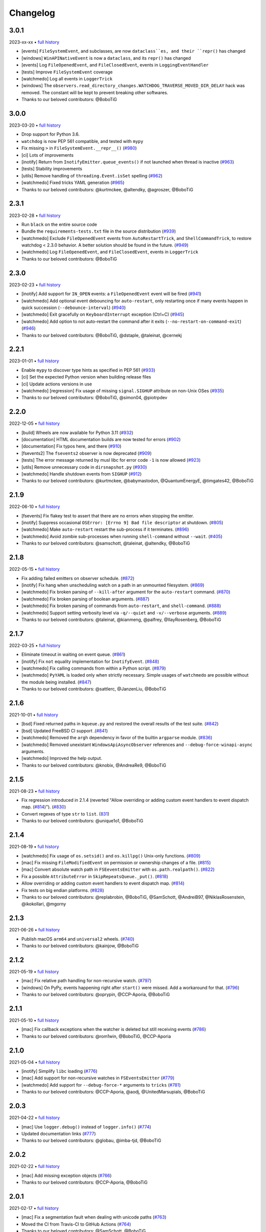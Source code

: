 .. :changelog:

Changelog
---------

3.0.1
~~~~~

2023-xx-xx • `full history <https://github.com/gorakhargosh/watchdog/compare/v3.0.0...HEAD>`__

- [events] ``FileSystemEvent``, and subclasses, are now ``dataclass``es, and their ``repr()`` has changed
- [windows] ``WinAPINativeEvent`` is now a ``dataclass``, and its ``repr()`` has changed
- [events] Log ``FileOpenedEvent``, and ``FileClosedEvent``, events in ``LoggingEventHandler``
- [tests] Improve ``FileSystemEvent`` coverage
- [watchmedo] Log all events in ``LoggerTrick``
- [windows] The ``observers.read_directory_changes.WATCHDOG_TRAVERSE_MOVED_DIR_DELAY`` hack was removed. The constant will be kept to prevent breaking other softwares.
- Thanks to our beloved contributors: @BoboTiG

3.0.0
~~~~~

2023-03-20 • `full history <https://github.com/gorakhargosh/watchdog/compare/v2.3.1...v3.0.0>`__

- Drop support for Python 3.6.
- ``watchdog`` is now PEP 561 compatible, and tested with ``mypy``
- Fix missing ``>`` in ``FileSystemEvent.__repr__()``  (`#980 <https://github.com/gorakhargosh/watchdog/pull/980>`__)
- [ci] Lots of improvements
- [inotify] Return from ``InotifyEmitter.queue_events()`` if not launched when thread is inactive (`#963 <https://github.com/gorakhargosh/watchdog/pull/963>`__)
- [tests] Stability improvements
- [utils] Remove handling of ``threading.Event.isSet`` spelling (`#962 <https://github.com/gorakhargosh/watchdog/pull/962>`__)
- [watchmedo] Fixed tricks YAML generation (`#965 <https://github.com/gorakhargosh/watchdog/pull/965>`__)
- Thanks to our beloved contributors: @kurtmckee, @altendky, @agroszer, @BoboTiG

2.3.1
~~~~~

2023-02-28 • `full history <https://github.com/gorakhargosh/watchdog/compare/v2.3.0...v2.3.1>`__

- Run ``black`` on the entire source code
- Bundle the ``requirements-tests.txt`` file in the source distribution (`#939 <https://github.com/gorakhargosh/watchdog/pull/939>`__)
- [watchmedo] Exclude ``FileOpenedEvent`` events from ``AutoRestartTrick``, and ``ShellCommandTrick``, to restore watchdog < 2.3.0 behavior. A better solution should be found in the future. (`#949 <https://github.com/gorakhargosh/watchdog/pull/949>`__)
- [watchmedo] Log ``FileOpenedEvent``, and ``FileClosedEvent``, events in ``LoggerTrick``
- Thanks to our beloved contributors: @BoboTiG

2.3.0
~~~~~

2023-02-23 • `full history <https://github.com/gorakhargosh/watchdog/compare/v2.2.1...v2.3.0>`__

- [inotify] Add support for ``IN_OPEN`` events: a ``FileOpenedEvent`` event will be fired (`#941 <https://github.com/gorakhargosh/watchdog/pull/941>`__)
- [watchmedo] Add optional event debouncing for ``auto-restart``, only restarting once if many events happen in quick succession (``--debounce-interval``) (`#940 <https://github.com/gorakhargosh/watchdog/pull/940>`__)
- [watchmedo] Exit gracefully on ``KeyboardInterrupt`` exception (Ctrl+C) (`#945 <https://github.com/gorakhargosh/watchdog/pull/945>`__)
- [watchmedo] Add option to not auto-restart the command after it exits (``--no-restart-on-command-exit``) (`#946 <https://github.com/gorakhargosh/watchdog/pull/946>`__)
- Thanks to our beloved contributors: @BoboTiG, @dstaple, @taleinat, @cernekj

2.2.1
~~~~~

2023-01-01 • `full history <https://github.com/gorakhargosh/watchdog/compare/v2.2.0...v2.2.1>`__

- Enable ``mypy`` to discover type hints as specified in PEP 561 (`#933 <https://github.com/gorakhargosh/watchdog/pull/933>`__)
- [ci] Set the expected Python version when building release files
- [ci] Update actions versions in use
- [watchmedo] [regression] Fix usage of missing ``signal.SIGHUP`` attribute on non-Unix OSes (`#935 <https://github.com/gorakhargosh/watchdog/pull/935>`__)
- Thanks to our beloved contributors: @BoboTiG, @simon04, @piotrpdev

2.2.0
~~~~~

2022-12-05 • `full history <https://github.com/gorakhargosh/watchdog/compare/v2.1.9...v2.2.0>`__

- [build] Wheels are now available for Python 3.11 (`#932 <https://github.com/gorakhargosh/watchdog/pull/932>`__)
- [documentation] HTML documentation builds are now tested for errors (`#902 <https://github.com/gorakhargosh/watchdog/pull/902>`__)
- [documentation] Fix typos here, and there (`#910 <https://github.com/gorakhargosh/watchdog/pull/910>`__)
- [fsevents2] The ``fsevents2`` observer is now deprecated (`#909 <https://github.com/gorakhargosh/watchdog/pull/909>`__)
- [tests] The error message returned by musl libc for error code ``-1`` is now allowed (`#923 <https://github.com/gorakhargosh/watchdog/pull/923>`__)
- [utils] Remove unnecessary code in ``dirsnapshot.py`` (`#930 <https://github.com/gorakhargosh/watchdog/pull/930>`__)
- [watchmedo] Handle shutdown events from ``SIGHUP`` (`#912 <https://github.com/gorakhargosh/watchdog/pull/912>`__)
- Thanks to our beloved contributors: @kurtmckee, @babymastodon, @QuantumEnergyE, @timgates42, @BoboTiG

2.1.9
~~~~~

2022-06-10 • `full history <https://github.com/gorakhargosh/watchdog/compare/v2.1.8...v2.1.9>`__

- [fsevents] Fix flakey test to assert that there are no errors when stopping the emitter.
- [inotify] Suppress occasional ``OSError: [Errno 9] Bad file descriptor`` at shutdown. (`#805 <https://github.com/gorakhargosh/watchdog/issues/805>`__)
- [watchmedo] Make ``auto-restart`` restart the sub-process if it terminates. (`#896 <https://github.com/gorakhargosh/watchdog/pull/896>`__)
- [watchmedo] Avoid zombie sub-processes when running ``shell-command`` without ``--wait``. (`#405 <https://github.com/gorakhargosh/watchdog/issues/405>`__)
- Thanks to our beloved contributors: @samschott, @taleinat, @altendky, @BoboTiG

2.1.8
~~~~~

2022-05-15 • `full history <https://github.com/gorakhargosh/watchdog/compare/v2.1.7...v2.1.8>`__

- Fix adding failed emitters on observer schedule. (`#872 <https://github.com/gorakhargosh/watchdog/issues/872>`__)
- [inotify] Fix hang when unscheduling watch on a path in an unmounted filesystem. (`#869 <https://github.com/gorakhargosh/watchdog/pull/869>`__)
- [watchmedo] Fix broken parsing of ``--kill-after`` argument for the ``auto-restart`` command. (`#870 <https://github.com/gorakhargosh/watchdog/issues/870>`__)
- [watchmedo] Fix broken parsing of boolean arguments. (`#887 <https://github.com/gorakhargosh/watchdog/issues/887>`__)
- [watchmedo] Fix broken parsing of commands from ``auto-restart``, and ``shell-command``. (`#888 <https://github.com/gorakhargosh/watchdog/issues/888>`__)
- [watchmedo] Support setting verbosity level via ``-q/--quiet`` and ``-v/--verbose`` arguments. (`#889 <https://github.com/gorakhargosh/watchdog/pull/889>`__)
- Thanks to our beloved contributors: @taleinat, @kianmeng, @palfrey, @IlayRosenberg, @BoboTiG

2.1.7
~~~~~

2022-03-25 • `full history <https://github.com/gorakhargosh/watchdog/compare/v2.1.6...v2.1.7>`__

- Eliminate timeout in waiting on event queue. (`#861 <https://github.com/gorakhargosh/watchdog/pull/861>`__)
- [inotify] Fix ``not`` equality implementation for ``InotifyEvent``. (`#848 <https://github.com/gorakhargosh/watchdog/pull/848>`__)
- [watchmedo] Fix calling commands from within a Python script. (`#879 <https://github.com/gorakhargosh/watchdog/pull/879>`__)
- [watchmedo] ``PyYAML`` is loaded only when strictly necessary. Simple usages of ``watchmedo`` are possible without the module being installed. (`#847 <https://github.com/gorakhargosh/watchdog/pull/847>`__)
- Thanks to our beloved contributors: @sattlerc, @JanzenLiu, @BoboTiG

2.1.6
~~~~~

2021-10-01 • `full history <https://github.com/gorakhargosh/watchdog/compare/v2.1.5...v2.1.6>`__

- [bsd] Fixed returned paths in ``kqueue.py`` and restored the overall results of the test suite. (`#842 <https://github.com/gorakhargosh/watchdog/pull/842>`__)
- [bsd] Updated FreeBSD CI support .(`#841 <https://github.com/gorakhargosh/watchdog/pull/841>`__)
- [watchmedo] Removed the ``argh`` dependency in favor of the builtin ``argparse`` module. (`#836 <https://github.com/gorakhargosh/watchdog/pull/836>`__)
- [watchmedo] Removed unexistant ``WindowsApiAsyncObserver`` references and ``--debug-force-winapi-async`` arguments.
- [watchmedo] Improved the help output.
- Thanks to our beloved contributors: @knobix, @AndreaRe9, @BoboTiG

2.1.5
~~~~~

2021-08-23 • `full history <https://github.com/gorakhargosh/watchdog/compare/v2.1.4...v2.1.5>`__

- Fix regression introduced in 2.1.4 (reverted "Allow overriding or adding custom event handlers to event dispatch map. (`#814 <https://github.com/gorakhargosh/watchdog/pull/814>`__)"). (`#830 <https://github.com/gorakhargosh/watchdog/pull/830>`__)
- Convert regexes of type ``str`` to ``list``. (`831 <https://github.com/gorakhargosh/watchdog/pull/831>`__)
- Thanks to our beloved contributors: @unique1o1, @BoboTiG

2.1.4
~~~~~

2021-08-19 • `full history <https://github.com/gorakhargosh/watchdog/compare/v2.1.3...v2.1.4>`__

- [watchmedo] Fix usage of ``os.setsid()`` and ``os.killpg()`` Unix-only functions. (`#809 <https://github.com/gorakhargosh/watchdog/pull/809>`__)
- [mac] Fix missing ``FileModifiedEvent`` on permission or ownership changes of a file. (`#815 <https://github.com/gorakhargosh/watchdog/pull/815>`__)
- [mac] Convert absolute watch path in ``FSEeventsEmitter`` with ``os.path.realpath()``. (`#822 <https://github.com/gorakhargosh/watchdog/pull/822>`__)
- Fix a possible ``AttributeError`` in ``SkipRepeatsQueue._put()``. (`#818 <https://github.com/gorakhargosh/watchdog/pull/818>`__)
- Allow overriding or adding custom event handlers to event dispatch map. (`#814 <https://github.com/gorakhargosh/watchdog/pull/814>`__)
- Fix tests on big endian platforms. (`#828 <https://github.com/gorakhargosh/watchdog/pull/828>`__)
- Thanks to our beloved contributors: @replabrobin, @BoboTiG, @SamSchott, @AndreiB97, @NiklasRosenstein, @ikokollari, @mgorny

2.1.3
~~~~~

2021-06-26 • `full history <https://github.com/gorakhargosh/watchdog/compare/v2.1.2...v2.1.3>`__

- Publish macOS ``arm64`` and ``universal2`` wheels. (`#740 <https://github.com/gorakhargosh/watchdog/pull/740>`__)
- Thanks to our beloved contributors: @kainjow, @BoboTiG

2.1.2
~~~~~

2021-05-19 • `full history <https://github.com/gorakhargosh/watchdog/compare/v2.1.1...v2.1.2>`__

- [mac] Fix relative path handling for non-recursive watch. (`#797 <https://github.com/gorakhargosh/watchdog/pull/797>`__)
- [windows] On PyPy, events happening right after ``start()`` were missed. Add a workaround for that. (`#796 <https://github.com/gorakhargosh/watchdog/pull/796>`__)
- Thanks to our beloved contributors: @oprypin, @CCP-Aporia, @BoboTiG

2.1.1
~~~~~

2021-05-10 • `full history <https://github.com/gorakhargosh/watchdog/compare/v2.1.0...v2.1.1>`__

- [mac] Fix callback exceptions when the watcher is deleted but still receiving events (`#786 <https://github.com/gorakhargosh/watchdog/pull/786>`__)
- Thanks to our beloved contributors: @rom1win, @BoboTiG, @CCP-Aporia


2.1.0
~~~~~

2021-05-04 • `full history <https://github.com/gorakhargosh/watchdog/compare/v2.0.3...v2.1.0>`__

- [inotify] Simplify ``libc`` loading (`#776 <https://github.com/gorakhargosh/watchdog/pull/776>`__)
- [mac] Add support for non-recursive watches in ``FSEventsEmitter`` (`#779 <https://github.com/gorakhargosh/watchdog/pull/779>`__)
- [watchmedo] Add support for ``--debug-force-*`` arguments to ``tricks`` (`#781 <https://github.com/gorakhargosh/watchdog/pull/781>`__)
- Thanks to our beloved contributors: @CCP-Aporia, @aodj, @UnitedMarsupials, @BoboTiG


2.0.3
~~~~~

2021-04-22 • `full history <https://github.com/gorakhargosh/watchdog/compare/v2.0.2...v2.0.3>`__

- [mac] Use ``logger.debug()`` instead of ``logger.info()`` (`#774 <https://github.com/gorakhargosh/watchdog/pull/774>`__)
- Updated documentation links (`#777 <https://github.com/gorakhargosh/watchdog/pull/777>`__)
- Thanks to our beloved contributors: @globau, @imba-tjd, @BoboTiG


2.0.2
~~~~~

2021-02-22 • `full history <https://github.com/gorakhargosh/watchdog/compare/v2.0.1...v2.0.2>`__

- [mac] Add missing exception objects (`#766 <https://github.com/gorakhargosh/watchdog/pull/766>`__)
- Thanks to our beloved contributors: @CCP-Aporia, @BoboTiG


2.0.1
~~~~~

2021-02-17 • `full history <https://github.com/gorakhargosh/watchdog/compare/v2.0.0...v2.0.1>`__

- [mac] Fix a segmentation fault when dealing with unicode paths (`#763 <https://github.com/gorakhargosh/watchdog/pull/763>`__)
- Moved the CI from Travis-CI to GitHub Actions (`#764 <https://github.com/gorakhargosh/watchdog/pull/764>`__)
- Thanks to our beloved contributors: @SamSchott, @BoboTiG


2.0.0
~~~~~

2021-02-11 • `full history <https://github.com/gorakhargosh/watchdog/compare/v1.0.2...v2.0.0>`__

- Avoid deprecated ``PyEval_InitThreads`` on Python 3.7+ (`#746 <https://github.com/gorakhargosh/watchdog/pull/746>`__)
- [inotify] Add support for ``IN_CLOSE_WRITE`` events. A ``FileCloseEvent`` event will be fired. Note that ``IN_CLOSE_NOWRITE`` events are not handled to prevent much noise. (`#184 <https://github.com/gorakhargosh/watchdog/pull/184>`__, `#245 <https://github.com/gorakhargosh/watchdog/pull/245>`__, `#280 <https://github.com/gorakhargosh/watchdog/pull/280>`__, `#313 <https://github.com/gorakhargosh/watchdog/pull/313>`__, `#690 <https://github.com/gorakhargosh/watchdog/pull/690>`__)
- [inotify] Allow to stop the emitter multiple times (`#760 <https://github.com/gorakhargosh/watchdog/pull/760>`__)
- [mac] Support coalesced filesystem events (`#734 <https://github.com/gorakhargosh/watchdog/pull/734>`__)
- [mac] Drop support for macOS 10.12 and earlier (`#750 <https://github.com/gorakhargosh/watchdog/pull/750>`__)
- [mac] Fix an issue when renaming an item changes only the casing (`#750 <https://github.com/gorakhargosh/watchdog/pull/750>`__)
- Thanks to our beloved contributors: @bstaletic, @lukassup, @ysard, @SamSchott, @CCP-Aporia, @BoboTiG


1.0.2
~~~~~

2020-12-18 • `full history <https://github.com/gorakhargosh/watchdog/compare/v1.0.1...v1.0.2>`__

- Wheels are published for GNU/Linux, macOS and Windows (`#739 <https://github.com/gorakhargosh/watchdog/pull/739>`__)
- [mac] Fix missing ``event_id`` attribute in ``fsevents`` (`#721 <https://github.com/gorakhargosh/watchdog/pull/721>`__)
- [mac] Return byte paths if a byte path was given in ``fsevents`` (`#726 <https://github.com/gorakhargosh/watchdog/pull/726>`__)
- [mac] Add compatibility with old macOS versions (`#733 <https://github.com/gorakhargosh/watchdog/pull/733>`__)
- Uniformize event for deletion of watched dir (`#727 <https://github.com/gorakhargosh/watchdog/pull/727>`__)
- Thanks to our beloved contributors: @SamSchott, @CCP-Aporia, @di, @BoboTiG


1.0.1
~~~~~

2020-12-10 • Fix version with good metadatas.


1.0.0
~~~~~

2020-12-10 • `full history <https://github.com/gorakhargosh/watchdog/compare/v0.10.4...v1.0.0>`__

- Versioning is now following the `semver <https://semver.org/>`__
- Drop support for Python 2.7, 3.4 and 3.5
- [mac] Regression fixes for native ``fsevents`` (`#717 <https://github.com/gorakhargosh/watchdog/pull/717>`__)
- [windows] ``winapi.BUFFER_SIZE`` now defaults to ``64000`` (instead of ``2048``) (`#700 <https://github.com/gorakhargosh/watchdog/pull/700>`__)
- [windows] Introduced ``winapi.PATH_BUFFER_SIZE`` (defaults to ``2048``) to keep the old behavior with path-realted functions (`#700 <https://github.com/gorakhargosh/watchdog/pull/700>`__)
- Use ``pathlib`` from the standard library, instead of pathtools (`#556 <https://github.com/gorakhargosh/watchdog/pull/556>`__)
- Allow file paths on Unix that don't follow the file system encoding (`#703 <https://github.com/gorakhargosh/watchdog/pull/703>`__)
- Removed the long-time deprecated ``events.LoggingFileSystemEventHandler`` class, use ``LoggingEventHandler`` instead
- Thanks to our beloved contributors: @SamSchott, @bstaletic, @BoboTiG, @CCP-Aporia


0.10.4
~~~~~~

2020-11-21 • `full history <https://github.com/gorakhargosh/watchdog/compare/v0.10.3...v0.10.4>`__

- Add ``logger`` parameter for the ``LoggingEventHandler`` (`#676 <https://github.com/gorakhargosh/watchdog/pull/676>`__)
- Replace mutable default arguments with ``if None`` implementation (`#677 <https://github.com/gorakhargosh/watchdog/pull/677>`__)
- Expand tests to Python 2.7 and 3.5-3.10 for GNU/Linux, macOS and Windows
- [mac] Performance improvements for the ``fsevents`` module (`#680 <https://github.com/gorakhargosh/watchdog/pull/680>`__)
- [mac] Prevent compilation of ``watchdog_fsevents.c`` on non-macOS machines (`#687 <https://github.com/gorakhargosh/watchdog/pull/687>`__)
- [watchmedo] Handle shutdown events from ``SIGTERM`` and ``SIGINT`` more reliably (`#693 <https://github.com/gorakhargosh/watchdog/pull/693>`__)
- Thanks to our beloved contributors: @Sraw, @CCP-Aporia, @BoboTiG, @maybe-sybr


0.10.3
~~~~~~

2020-06-25 • `full history <https://github.com/gorakhargosh/watchdog/compare/v0.10.2...v0.10.3>`__

- Ensure ``ObservedWatch.path`` is a string (`#651 <https://github.com/gorakhargosh/watchdog/pull/651>`__)
- [inotify] Allow to monitor single file (`#655 <https://github.com/gorakhargosh/watchdog/pull/655>`__)
- [inotify] Prevent raising an exception when a file in a monitored folder has no permissions (`#669 <https://github.com/gorakhargosh/watchdog/pull/669>`__, `#670 <https://github.com/gorakhargosh/watchdog/pull/670>`__)
- Thanks to our beloved contributors: @brant-ruan, @rec, @andfoy, @BoboTiG


0.10.2
~~~~~~

2020-02-08 • `full history <https://github.com/gorakhargosh/watchdog/compare/v0.10.1...v0.10.2>`__

- Fixed the ``build_ext`` command on macOS Catalina (`#628 <https://github.com/gorakhargosh/watchdog/pull/628>`__)
- Fixed the installation of macOS requirements on non-macOS OSes (`#635 <https://github.com/gorakhargosh/watchdog/pull/635>`__)
- Refactored ``dispatch()`` method of ``FileSystemEventHandler``,
  ``PatternMatchingEventHandler`` and ``RegexMatchingEventHandler``
- [bsd] Improved tests support on non Windows/Linux platforms (`#633 <https://github.com/gorakhargosh/watchdog/pull/633>`__, `#639 <https://github.com/gorakhargosh/watchdog/pull/639>`__)
- [bsd] Added FreeBSD CI support (`#532 <https://github.com/gorakhargosh/watchdog/pull/532>`__)
- [bsd] Restored full support (`#638 <https://github.com/gorakhargosh/watchdog/pull/638>`__, `#641 <https://github.com/gorakhargosh/watchdog/pull/641>`__)
- Thanks to our beloved contributors: @BoboTiG, @evilham, @danilobellini


0.10.1
~~~~~~

2020-01-30 • `full history <https://github.com/gorakhargosh/watchdog/compare/v0.10.0...v0.10.1>`__

- Fixed Python 2.7 to 3.6 installation when the OS locale is set to POSIX (`#615 <https://github.com/gorakhargosh/watchdog/pull/615>`__)
- Fixed the ``build_ext`` command on macOS  (`#618 <https://github.com/gorakhargosh/watchdog/pull/618>`__, `#620 <https://github.com/gorakhargosh/watchdog/pull/620>`__)
- Moved requirements to ``setup.cfg``  (`#617 <https://github.com/gorakhargosh/watchdog/pull/617>`__)
- [mac] Removed old C code for Python 2.5 in the `fsevents` C implementation
- [snapshot] Added ``EmptyDirectorySnapshot`` (`#613 <https://github.com/gorakhargosh/watchdog/pull/613>`__)
- Thanks to our beloved contributors: @Ajordat, @tehkirill, @BoboTiG


0.10.0
~~~~~~

2020-01-26 • `full history <https://github.com/gorakhargosh/watchdog/compare/v0.9.0...v0.10.0>`__

**Breaking Changes**

- Dropped support for Python 2.6, 3.2 and 3.3
- Emitters that failed to start are now removed
- [snapshot] Removed the deprecated ``walker_callback`` argument,
  use ``stat`` instead
- [watchmedo] The utility is no more installed by default but via the extra
  ``watchdog[watchmedo]``

**Other Changes**

- Fixed several Python 3 warnings
- Identify synthesized events with ``is_synthetic`` attribute (`#369 <https://github.com/gorakhargosh/watchdog/pull/369>`__)
- Use ``os.scandir()`` to improve memory usage (`#503 <https://github.com/gorakhargosh/watchdog/pull/503>`__)
- [bsd] Fixed flavors of FreeBSD detection (`#529 <https://github.com/gorakhargosh/watchdog/pull/529>`__)
- [bsd] Skip unprocessable socket files (`#509 <https://github.com/gorakhargosh/watchdog/issue/509>`__)
- [inotify] Fixed events containing non-ASCII characters (`#516 <https://github.com/gorakhargosh/watchdog/issues/516>`__)
- [inotify] Fixed the way ``OSError`` are re-raised (`#377 <https://github.com/gorakhargosh/watchdog/issues/377>`__)
- [inotify] Fixed wrong source path after renaming a top level folder (`#515 <https://github.com/gorakhargosh/watchdog/pull/515>`__)
- [inotify] Removed  delay from non-move events (`#477 <https://github.com/gorakhargosh/watchdog/pull/477>`__)
- [mac] Fixed a bug when calling ``FSEventsEmitter.stop()`` twice (`#466 <https://github.com/gorakhargosh/watchdog/pull/466>`__)
- [mac] Support for unscheduling deleted watch (`#541 <https://github.com/gorakhargosh/watchdog/issue/541>`__)
- [mac] Fixed missing field initializers and unused parameters in
  ``watchdog_fsevents.c``
- [snapshot] Don't walk directories without read permissions (`#408 <https://github.com/gorakhargosh/watchdog/pull/408>`__)
- [snapshot] Fixed a race condition crash when a directory is swapped for a file (`#513 <https://github.com/gorakhargosh/watchdog/pull/513>`__)
- [snasphot] Fixed an ``AttributeError`` about forgotten ``path_for_inode`` attr (`#436 <https://github.com/gorakhargosh/watchdog/issues/436>`__)
- [snasphot] Added the ``ignore_device=False`` parameter to the ctor (`597 <https://github.com/gorakhargosh/watchdog/pull/597>`__)
- [watchmedo] Fixed the path separator used (`#478 <https://github.com/gorakhargosh/watchdog/pull/478>`__)
- [watchmedo] Fixed the use of ``yaml.load()`` for ``yaml.safe_load()`` (`#453 <https://github.com/gorakhargosh/watchdog/issues/453>`__)
- [watchmedo] Handle all available signals (`#549 <https://github.com/gorakhargosh/watchdog/issue/549>`__)
- [watchmedo] Added the ``--debug-force-polling`` argument (`#404 <https://github.com/gorakhargosh/watchdog/pull/404>`__)
- [windows] Fixed issues when the observed directory is deleted (`#570 <https://github.com/gorakhargosh/watchdog/issues/570>`__ and `#601 <https://github.com/gorakhargosh/watchdog/pull/601>`__)
- [windows] ``WindowsApiEmitter`` made easier to subclass (`#344 <https://github.com/gorakhargosh/watchdog/pull/344>`__)
- [windows] Use separate ctypes DLL instances
- [windows] Generate sub created events only if ``recursive=True`` (`#454 <https://github.com/gorakhargosh/watchdog/pull/454>`__)
- Thanks to our beloved contributors: @BoboTiG, @LKleinNux, @rrzaripov,
  @wildmichael, @TauPan, @segevfiner, @petrblahos, @QuantumEnergyE,
  @jeffwidman, @kapsh, @nickoala, @petrblahos, @julianolf, @tonybaloney,
  @mbakiev, @pR0Ps, javaguirre, @skurfer, @exarkun, @joshuaskelly,
  @danilobellini, @Ajordat


0.9.0
~~~~~

2018-08-28 • `full history <https://github.com/gorakhargosh/watchdog/compare/v0.8.3...v0.9.0>`__

- Deleting the observed directory now emits a ``DirDeletedEvent`` event
- [bsd] Improved the platform detection (`#378 <https://github.com/gorakhargosh/watchdog/pull/378>`__)
- [inotify] Fixed a crash when the root directory being watched by was deleted (`#374 <https://github.com/gorakhargosh/watchdog/pull/374>`__)
- [inotify] Handle systems providing uClibc
- [linux] Fixed a possible ``DirDeletedEvent`` duplication when
  deleting a directory
- [mac] Fixed unicode path handling ``fsevents2.py`` (`#298 <https://github.com/gorakhargosh/watchdog/pull/298>`__)
- [watchmedo] Added the ``--debug-force-polling`` argument (`#336 <https://github.com/gorakhargosh/watchdog/pull/336>`__)
- [windows] Fixed the ``FILE_LIST_DIRECTORY`` constant (`#376 <https://github.com/gorakhargosh/watchdog/pull/376>`__)
- Thanks to our beloved contributors: @vulpeszerda, @hpk42, @tamland, @senden9,
  @gorakhargosh, @nolsto, @mafrosis, @DonyorM, @anthrotype, @danilobellini,
  @pierregr, @ShinNoNoir, @adrpar, @gforcada, @pR0Ps, @yegorich, @dhke


0.8.3
~~~~~

2015-02-11 • `full history <https://github.com/gorakhargosh/watchdog/compare/v0.8.2...v0.8.3>`__

- Fixed the use of the root logger (`#274 <https://github.com/gorakhargosh/watchdog/issues/274>`__)
- [inotify] Refactored libc loading and improved error handling in
  ``inotify_c.py``
- [inotify] Fixed a possible unbound local error in ``inotify_c.py``
- Thanks to our beloved contributors: @mmorearty, @tamland, @tony,
  @gorakhargosh


0.8.2
~~~~~

2014-10-29 • `full history <https://github.com/gorakhargosh/watchdog/compare/v0.8.1...v0.8.2>`__

- Event emitters are no longer started on schedule if ``Observer`` is not
  already running
- [mac] Fixed usued arguments to pass clang compilation (`#265 <https://github.com/gorakhargosh/watchdog/pull/265>`__)
- [snapshot] Fixed a possible race condition crash on directory deletion (`#281 <https://github.com/gorakhargosh/watchdog/pull/281>`__)
- [windows] Fixed an error when watching the same folder again (`#270 <https://github.com/gorakhargosh/watchdog/pull/270>`__)
- Thanks to our beloved contributors: @tamland, @apetrone, @Falldog,
  @theospears


0.8.1
~~~~~

2014-07-28 • `full history <https://github.com/gorakhargosh/watchdog/compare/v0.8.0...v0.8.1>`__

- Fixed ``anon_inode`` descriptors leakage  (`#249 <https://github.com/gorakhargosh/watchdog/pull/249>`__)
- [inotify] Fixed thread stop dead lock (`#250 <https://github.com/gorakhargosh/watchdog/issues/250>`__)
- Thanks to our beloved contributors: @Witos, @adiroiban, @tamland


0.8.0
~~~~~

2014-07-02 • `full history <https://github.com/gorakhargosh/watchdog/compare/v0.7.1...v0.8.0>`__

- Fixed ``argh`` deprecation warnings (`#242 <https://github.com/gorakhargosh/watchdog/pull/242>`__)
- [snapshot] Methods returning internal stats info were replaced by
  ``mtime()``, ``inode()`` and ``path()`` methods
- [snapshot] Deprecated the ``walker_callback`` argument
- [watchmedo] Fixed ``auto-restart`` to terminate all children processes (`#225 <https://github.com/gorakhargosh/watchdog/pull/225>`__)
- [watchmedo] Added the ``--no-parallel`` argument (`#227 <https://github.com/gorakhargosh/watchdog/issues/227>`__)
- [windows] Fixed the value of ``INVALID_HANDLE_VALUE`` (`#123 <https://github.com/gorakhargosh/watchdog/issues/123>`__)
- [windows] Fixed octal usages to work with Python 3 as well (`#223 <https://github.com/gorakhargosh/watchdog/issues/223>`__)
- Thanks to our beloved contributors: @tamland, @Ormod, @berdario, @cro,
  @BernieSumption, @pypingou, @gotcha, @tommorris, @frewsxcv
